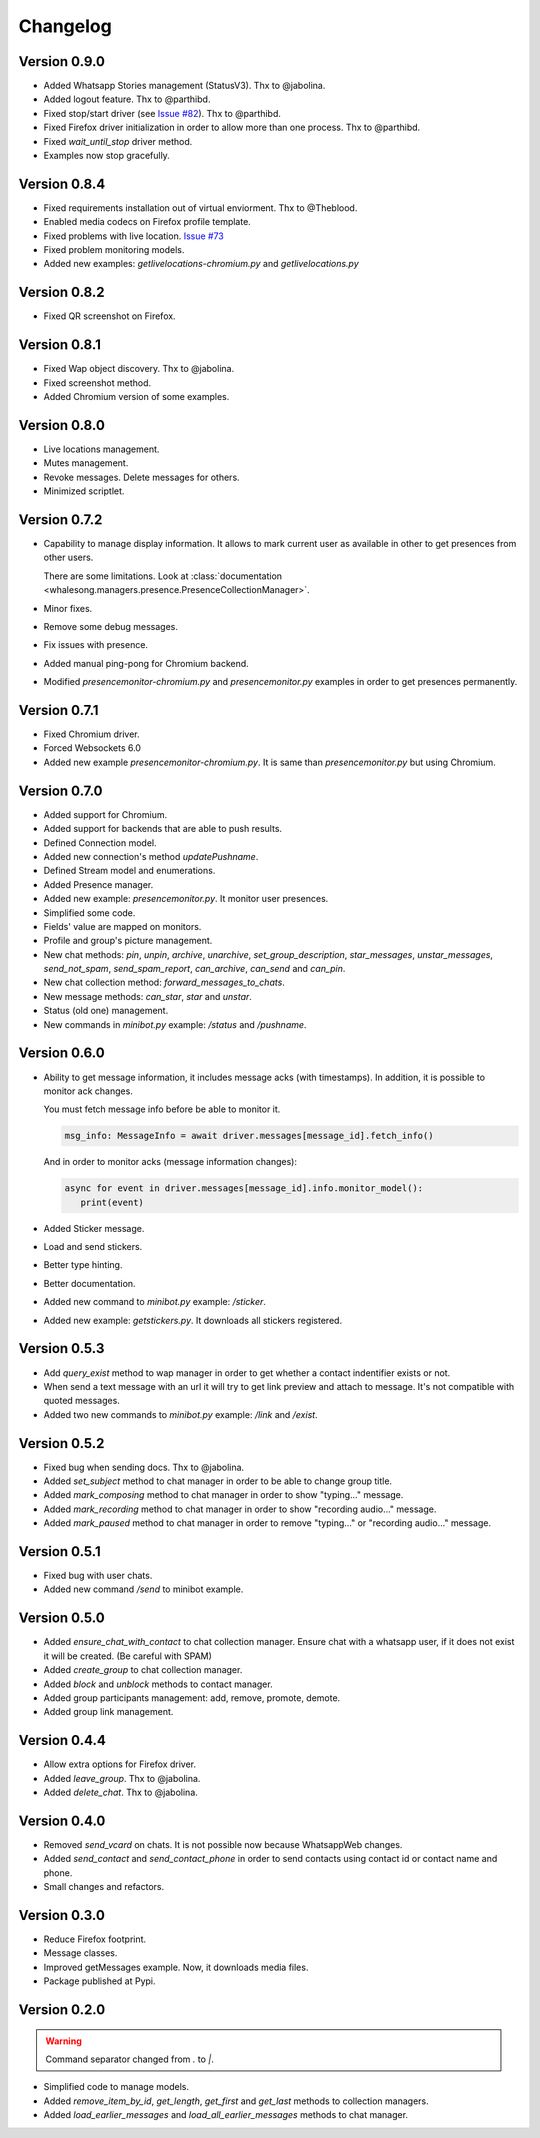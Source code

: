 =========
Changelog
=========

-------------
Version 0.9.0
-------------

* Added Whatsapp Stories management (StatusV3). Thx to @jabolina.
* Added logout feature. Thx to @parthibd.
* Fixed stop/start driver (see `Issue #82 <https://github.com/alfred82santa/whalesong/issues/82>`_). Thx to @parthibd.
* Fixed Firefox driver initialization in order to allow more than one process. Thx to @parthibd.
* Fixed `wait_until_stop` driver method.
* Examples now stop gracefully.

-------------
Version 0.8.4
-------------

* Fixed requirements installation out of virtual enviorment. Thx to @Theblood.
* Enabled media codecs on Firefox profile template.
* Fixed problems with live location. `Issue #73 <https://github.com/alfred82santa/whalesong/issues/73>`_
* Fixed problem monitoring models.
* Added new examples: `getlivelocations-chromium.py` and `getlivelocations.py`

-------------
Version 0.8.2
-------------

* Fixed QR screenshot on Firefox.

-------------
Version 0.8.1
-------------

* Fixed Wap object discovery. Thx to @jabolina.
* Fixed screenshot method.
* Added Chromium version of some examples.

-------------
Version 0.8.0
-------------

* Live locations management.
* Mutes management.
* Revoke messages. Delete messages for others.
* Minimized scriptlet.

-------------
Version 0.7.2
-------------

* Capability to manage display information. It allows to mark current user as available in other
  to get presences from other users.

  There are some limitations. Look at :class:`documentation <whalesong.managers.presence.PresenceCollectionManager>`.

* Minor fixes.

* Remove some debug messages.

* Fix issues with presence.

* Added manual ping-pong for Chromium backend.

* Modified `presencemonitor-chromium.py` and `presencemonitor.py` examples in order to get presences
  permanently.

-------------
Version 0.7.1
-------------

* Fixed Chromium driver.
* Forced Websockets 6.0
* Added new example `presencemonitor-chromium.py`. It is same than `presencemonitor.py` but using Chromium.

-------------
Version 0.7.0
-------------

* Added support for Chromium.
* Added support for backends that are able to push results.
* Defined Connection model.
* Added new connection's method `updatePushname`.
* Defined Stream model and enumerations.
* Added Presence manager.
* Added new example: `presencemonitor.py`. It monitor user presences.
* Simplified some code.
* Fields' value are mapped on monitors.
* Profile and group's picture management.

* New chat methods: `pin`, `unpin`, `archive`, `unarchive`,
  `set_group_description`, `star_messages`, `unstar_messages`, `send_not_spam`,
  `send_spam_report`, `can_archive`, `can_send` and `can_pin`.

* New chat collection method: `forward_messages_to_chats`.

* New message methods: `can_star`, `star` and `unstar`.

* Status (old one) management.

* New commands in `minibot.py` example: `/status` and `/pushname`.

-------------
Version 0.6.0
-------------

* Ability to get message information, it includes message acks (with timestamps).
  In addition, it is possible to monitor ack changes.

  You must fetch message info before be able to monitor it.

  .. code-block:: python3

     msg_info: MessageInfo = await driver.messages[message_id].fetch_info()

  And in order to monitor acks (message information changes):

  .. code-block:: python3

     async for event in driver.messages[message_id].info.monitor_model():
        print(event)

* Added Sticker message.

* Load and send stickers.

* Better type hinting.

* Better documentation.

* Added new command to `minibot.py` example: `/sticker`.

* Added new example: `getstickers.py`. It downloads all stickers registered.


-------------
Version 0.5.3
-------------

* Add `query_exist` method to wap manager in order to get whether a contact indentifier exists or not.

* When send a text message with an url it will try to get link preview and attach to message.
  It's not compatible with quoted messages.

* Added two new commands to `minibot.py` example: `/link` and `/exist`.

-------------
Version 0.5.2
-------------

* Fixed bug when sending docs. Thx to @jabolina.
* Added `set_subject` method to chat manager in order to be able to change group title.
* Added `mark_composing` method to chat manager in order to show "typing..." message.
* Added `mark_recording` method to chat manager in order to show "recording audio..." message.
* Added `mark_paused` method to chat manager in order to remove "typing..." or "recording audio..." message.

-------------
Version 0.5.1
-------------

* Fixed bug with user chats.
* Added new command `/send` to minibot example.

-------------
Version 0.5.0
-------------

* Added `ensure_chat_with_contact` to chat collection manager.
  Ensure chat with a whatsapp user, if it does not exist it will be created. (Be careful with SPAM)

* Added `create_group` to chat collection manager.
* Added `block` and `unblock` methods to contact manager.
* Added group participants management: add, remove, promote, demote.
* Added group link management.


-------------
Version 0.4.4
-------------

* Allow extra options for Firefox driver.
* Added `leave_group`. Thx to @jabolina.
* Added `delete_chat`. Thx to @jabolina.

-------------
Version 0.4.0
-------------

* Removed `send_vcard` on chats. It is not possible now because WhatsappWeb changes.
* Added `send_contact` and `send_contact_phone` in order to send contacts using contact id or contact name and phone.
* Small changes and refactors.


-------------
Version 0.3.0
-------------

* Reduce Firefox footprint.
* Message classes.
* Improved getMessages example. Now, it downloads media files.
* Package published at Pypi.

-------------
Version 0.2.0
-------------

.. warning:: Command separator changed from `.` to `|`.

* Simplified code to manage models.
* Added `remove_item_by_id`, `get_length`, `get_first` and `get_last` methods to collection managers.
* Added `load_earlier_messages` and `load_all_earlier_messages` methods to chat manager.
